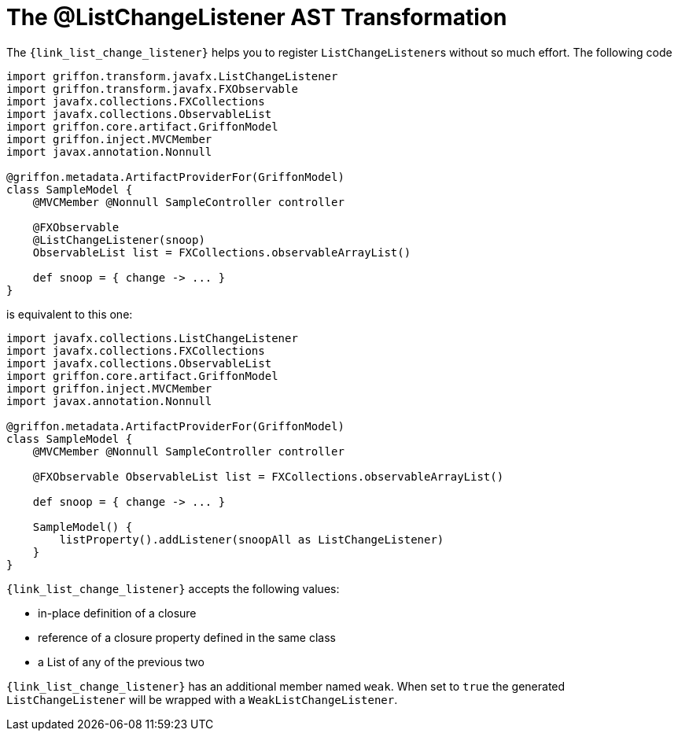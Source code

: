 
[[_models_list_change_listener_transformation]]
= The @ListChangeListener AST Transformation

The `{link_list_change_listener}` helps you to register ``ListChangeListener``s
without so much effort. The following code

[source,groovy,linenums,options="nowrap"]
----
import griffon.transform.javafx.ListChangeListener
import griffon.transform.javafx.FXObservable
import javafx.collections.FXCollections
import javafx.collections.ObservableList
import griffon.core.artifact.GriffonModel
import griffon.inject.MVCMember
import javax.annotation.Nonnull

@griffon.metadata.ArtifactProviderFor(GriffonModel)
class SampleModel {
    @MVCMember @Nonnull SampleController controller

    @FXObservable
    @ListChangeListener(snoop)
    ObservableList list = FXCollections.observableArrayList()

    def snoop = { change -> ... }
}
----

is equivalent to this one:

[source,groovy,linenums,options="nowrap"]
----
import javafx.collections.ListChangeListener
import javafx.collections.FXCollections
import javafx.collections.ObservableList
import griffon.core.artifact.GriffonModel
import griffon.inject.MVCMember
import javax.annotation.Nonnull

@griffon.metadata.ArtifactProviderFor(GriffonModel)
class SampleModel {
    @MVCMember @Nonnull SampleController controller

    @FXObservable ObservableList list = FXCollections.observableArrayList()

    def snoop = { change -> ... }

    SampleModel() {
        listProperty().addListener(snoopAll as ListChangeListener)
    }
}
----

`{link_list_change_listener}` accepts the following values:

 * in-place definition of a closure
 * reference of a closure property defined in the same class
 * a List of any of the previous two

`{link_list_change_listener}` has an additional member named `weak`. When set to `true` the generated `ListChangeListener` will
be wrapped with a `WeakListChangeListener`.

